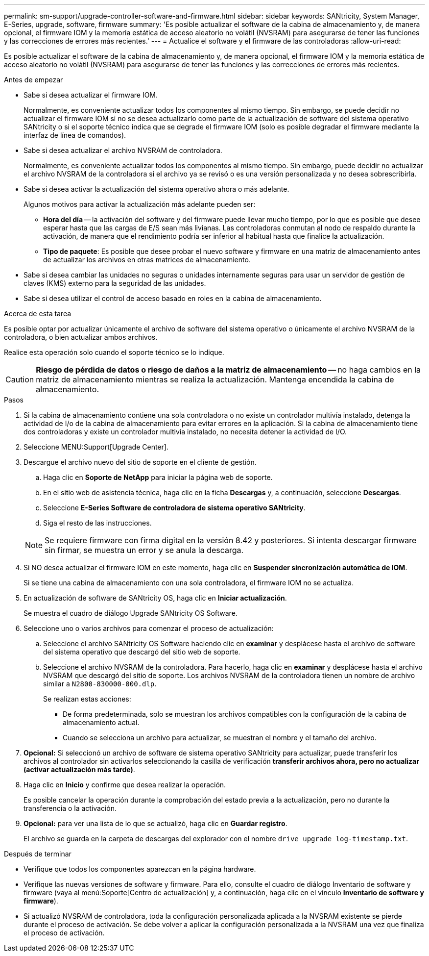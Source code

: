 ---
permalink: sm-support/upgrade-controller-software-and-firmware.html 
sidebar: sidebar 
keywords: SANtricity, System Manager, E-Series, upgrade, software, firmware 
summary: 'Es posible actualizar el software de la cabina de almacenamiento y, de manera opcional, el firmware IOM y la memoria estática de acceso aleatorio no volátil (NVSRAM) para asegurarse de tener las funciones y las correcciones de errores más recientes.' 
---
= Actualice el software y el firmware de las controladoras
:allow-uri-read: 


[role="lead"]
Es posible actualizar el software de la cabina de almacenamiento y, de manera opcional, el firmware IOM y la memoria estática de acceso aleatorio no volátil (NVSRAM) para asegurarse de tener las funciones y las correcciones de errores más recientes.

.Antes de empezar
* Sabe si desea actualizar el firmware IOM.
+
Normalmente, es conveniente actualizar todos los componentes al mismo tiempo. Sin embargo, se puede decidir no actualizar el firmware IOM si no se desea actualizarlo como parte de la actualización de software del sistema operativo SANtricity o si el soporte técnico indica que se degrade el firmware IOM (solo es posible degradar el firmware mediante la interfaz de línea de comandos).

* Sabe si desea actualizar el archivo NVSRAM de controladora.
+
Normalmente, es conveniente actualizar todos los componentes al mismo tiempo. Sin embargo, puede decidir no actualizar el archivo NVSRAM de la controladora si el archivo ya se revisó o es una versión personalizada y no desea sobrescribirla.

* Sabe si desea activar la actualización del sistema operativo ahora o más adelante.
+
Algunos motivos para activar la actualización más adelante pueden ser:

+
** *Hora del día* -- la activación del software y del firmware puede llevar mucho tiempo, por lo que es posible que desee esperar hasta que las cargas de E/S sean más livianas. Las controladoras conmutan al nodo de respaldo durante la activación, de manera que el rendimiento podría ser inferior al habitual hasta que finalice la actualización.
** *Tipo de paquete*: Es posible que desee probar el nuevo software y firmware en una matriz de almacenamiento antes de actualizar los archivos en otras matrices de almacenamiento.


* Sabe si desea cambiar las unidades no seguras o unidades internamente seguras para usar un servidor de gestión de claves (KMS) externo para la seguridad de las unidades.
* Sabe si desea utilizar el control de acceso basado en roles en la cabina de almacenamiento.


.Acerca de esta tarea
Es posible optar por actualizar únicamente el archivo de software del sistema operativo o únicamente el archivo NVSRAM de la controladora, o bien actualizar ambos archivos.

Realice esta operación solo cuando el soporte técnico se lo indique.

[CAUTION]
====
*Riesgo de pérdida de datos o riesgo de daños a la matriz de almacenamiento* -- no haga cambios en la matriz de almacenamiento mientras se realiza la actualización. Mantenga encendida la cabina de almacenamiento.

====
.Pasos
. Si la cabina de almacenamiento contiene una sola controladora o no existe un controlador multivía instalado, detenga la actividad de I/o de la cabina de almacenamiento para evitar errores en la aplicación. Si la cabina de almacenamiento tiene dos controladoras y existe un controlador multivía instalado, no necesita detener la actividad de I/O.
. Seleccione MENU:Support[Upgrade Center].
. Descargue el archivo nuevo del sitio de soporte en el cliente de gestión.
+
.. Haga clic en *Soporte de NetApp* para iniciar la página web de soporte.
.. En el sitio web de asistencia técnica, haga clic en la ficha *Descargas* y, a continuación, seleccione *Descargas*.
.. Seleccione *E-Series Software de controladora de sistema operativo SANtricity*.
.. Siga el resto de las instrucciones.


+
[NOTE]
====
Se requiere firmware con firma digital en la versión 8.42 y posteriores. Si intenta descargar firmware sin firmar, se muestra un error y se anula la descarga.

====
. Si NO desea actualizar el firmware IOM en este momento, haga clic en *Suspender sincronización automática de IOM*.
+
Si se tiene una cabina de almacenamiento con una sola controladora, el firmware IOM no se actualiza.

. En actualización de software de SANtricity OS, haga clic en *Iniciar actualización*.
+
Se muestra el cuadro de diálogo Upgrade SANtricity OS Software.

. Seleccione uno o varios archivos para comenzar el proceso de actualización:
+
.. Seleccione el archivo SANtricity OS Software haciendo clic en *examinar* y desplácese hasta el archivo de software del sistema operativo que descargó del sitio web de soporte.
.. Seleccione el archivo NVSRAM de la controladora. Para hacerlo, haga clic en *examinar* y desplácese hasta el archivo NVSRAM que descargó del sitio de soporte. Los archivos NVSRAM de la controladora tienen un nombre de archivo similar a `N2800-830000-000.dlp`.


+
Se realizan estas acciones:

+
** De forma predeterminada, solo se muestran los archivos compatibles con la configuración de la cabina de almacenamiento actual.
** Cuando se selecciona un archivo para actualizar, se muestran el nombre y el tamaño del archivo.


. *Opcional:* Si seleccionó un archivo de software de sistema operativo SANtricity para actualizar, puede transferir los archivos al controlador sin activarlos seleccionando la casilla de verificación *transferir archivos ahora, pero no actualizar (activar actualización más tarde)*.
. Haga clic en *Inicio* y confirme que desea realizar la operación.
+
Es posible cancelar la operación durante la comprobación del estado previa a la actualización, pero no durante la transferencia o la activación.

. *Opcional:* para ver una lista de lo que se actualizó, haga clic en *Guardar registro*.
+
El archivo se guarda en la carpeta de descargas del explorador con el nombre `drive_upgrade_log-timestamp.txt`.



.Después de terminar
* Verifique que todos los componentes aparezcan en la página hardware.
* Verifique las nuevas versiones de software y firmware. Para ello, consulte el cuadro de diálogo Inventario de software y firmware (vaya al menú:Soporte[Centro de actualización] y, a continuación, haga clic en el vínculo *Inventario de software y firmware*).
* Si actualizó NVSRAM de controladora, toda la configuración personalizada aplicada a la NVSRAM existente se pierde durante el proceso de activación. Se debe volver a aplicar la configuración personalizada a la NVSRAM una vez que finaliza el proceso de activación.

